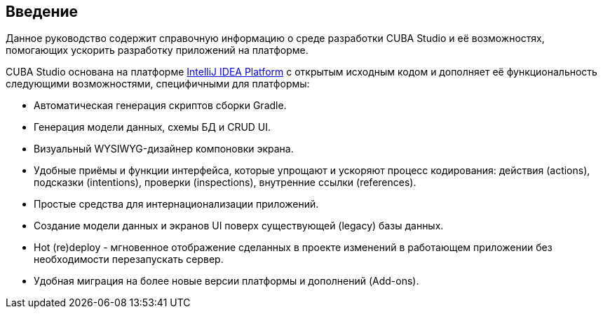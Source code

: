 :sourcesdir: ../../source

[[preface]]
== Введение

Данное руководство содержит справочную информацию о среде разработки CUBA Studio и её возможностях, помогающих ускорить разработку приложений на платформе.

CUBA Studio основана на платформе https://www.jetbrains.com/opensource/idea/[IntelliJ IDEA Platform] с открытым исходным кодом и дополняет её функциональность следующими возможностями, специфичными для платформы:

* Автоматическая генерация скриптов сборки Gradle.

* Генерация модели данных, схемы БД и CRUD UI.

* Визуальный WYSIWYG-дизайнер компоновки экрана.

* Удобные приёмы и функции интерфейса, которые упрощают и ускоряют процесс кодирования: действия (actions), подсказки (intentions), проверки (inspections), внутренние ссылки (references).

* Простые средства для интернационализации приложений.

* Создание модели данных и экранов UI поверх существующей (legacy) базы данных.

* Hot (re)deploy - мгновенное отображение сделанных в проекте изменений в работающем приложении без необходимости перезапускать сервер.

* Удобная миграция на более новые версии платформы и дополнений (Add-ons).


